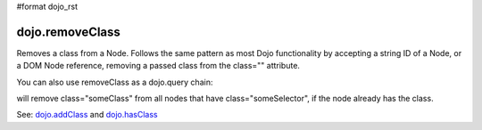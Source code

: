 #format dojo_rst

dojo.removeClass
----------------

Removes a class from a Node. Follows the same pattern as most Dojo functionality by accepting a string ID of a Node, or a DOM Node reference, removing a passed class from the class="" attribute.

.. code-block :: javascript
  :linenos:

  dojo.removeClass("someNode","removedClass");
  var node = dojo.byId("someNode").parentNode;
  dojo.removeClass(node, "removedClass");

You can also use removeClass as a dojo.query chain:

.. code-block :: javascript
  :linenos:

  dojo.query(".someSelector").removeClass("someClass");

will remove class="someClass" from all nodes that have class="someSelector", if the node already has the class.

See: `dojo.addClass <dojo/addClass>`_ and `dojo.hasClass <dojo/hasClass>`_
